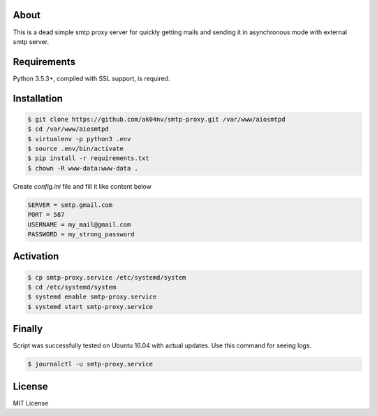 About
=====

This is a dead simple smtp proxy server for quickly getting mails and
sending it in asynchronous mode with external smtp server.

Requirements
============

Python 3.5.3+, compiled with SSL support, is required.

Installation
============

.. code-block:: bash

  $ git clone https://github.com/ak04nv/smtp-proxy.git /var/www/aiosmtpd
  $ cd /var/www/aiosmtpd
  $ virtualenv -p python3 .env
  $ source .env/bin/activate
  $ pip install -r requirements.txt
  $ chown -R www-data:www-data .


Create `config.ini` file and fill it like content below

.. code-block:: ini

  SERVER = smtp.gmail.com
  PORT = 587
  USERNAME = my_mail@gmail.com
  PASSWORD = my_strong_password

Activation
==========

.. code-block:: bash

  $ cp smtp-proxy.service /etc/systemd/system
  $ cd /etc/systemd/system
  $ systemd enable smtp-proxy.service
  $ systemd start smtp-proxy.service

Finally
=======

Script was successfully tested on Ubuntu 16.04 with actual updates. Use
this command for seeing logs.

.. code-block:: bash

  $ journalctl -u smtp-proxy.service

License
=======

MIT License

